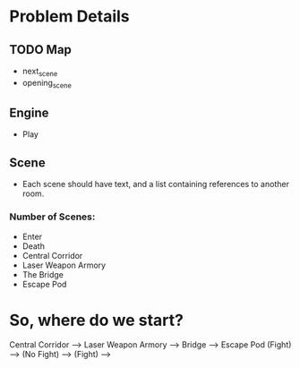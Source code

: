 * Problem Details
** TODO Map
  - next_scene
  - opening_scene
** Engine
- Play
** Scene
- Each scene should have text, and a list containing references to another room.
*** Number of Scenes:
- Enter
- Death
- Central Corridor
- Laser Weapon Armory
- The Bridge
- Escape Pod

* So, where do we start?
Central Corridor --> Laser Weapon Armory --> Bridge --> Escape Pod
(Fight)	--> (No Fight) --> (Fight) -->
